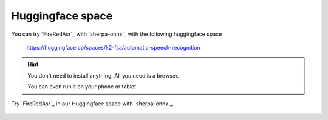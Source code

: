 Huggingface space
=================

You can try `FireRedAsr`_ with `sherpa-onnx`_ with the following huggingface space

  `<https://huggingface.co/spaces/k2-fsa/automatic-speech-recognition>`_


.. hint::

   You don't need to install anything. All you need is a browser.

   You can even run it on your phone or tablet.

.. figure:: ./pic/fire-red-asr-hf-space.jpg
   :alt: screenshot of hf space for FireRedAsr
   :align: center
   :width: 600

   Try `FireRedAsr`_ in our Huggingface space with `sherpa-onnx`_
